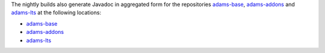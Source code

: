 .. title: Javadoc
.. slug: dev-javadoc
.. date: 2019-05-05 18:21:52 UTC+12:00
.. tags: 
.. category: 
.. link: 
.. description: 
.. type: text
.. author: FracPete

The nightly builds also generate Javadoc in aggregated form for the repositories
`adams-base <https://github.com/waikato-datamining/adams-base>`__, 
`adams-addons <https://github.com/waikato-datamining/adams-addons>`__ 
and `adams-lts <https://github.com/waikato-datamining/adams-lts>`__ at the
following locations:

* `adams-base <https://adams.cms.waikato.ac.nz/javadoc/adams-base/>`__
* `adams-addons <https://adams.cms.waikato.ac.nz/javadoc/adams-addons/>`__
* `adams-lts <https://adams.cms.waikato.ac.nz/javadoc/adams-lts/>`__
